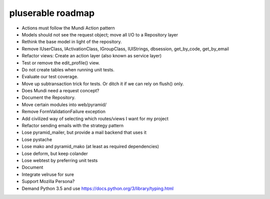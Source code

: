 ==================
pluserable roadmap
==================

- Actions must follow the Mundi Action pattern
- Models should not see the request object; move all I/O to a Repository layer
- Rethink the base model in light of the repository.
- Remove IUserClass, IActivationClass, IGroupClass, IUIStrings,
  dbsession, get_by_code, get_by_email
- Refactor views: Create an action layer (also known as service layer)
- Test or remove the edit_profile() view.
- Do not create tables when running unit tests.
- Evaluate our test coverage.
- Move up subtransaction trick for tests. Or ditch it if we can rely on flush() only.
- Does Mundi need a request concept?
- Document the Repository.
- Move certain modules into web/pyramid/
- Remove FormValidationFailure exception
- Add civilized way of selecting which routes/views I want for my project
- Refactor sending emails with the strategy pattern
- Lose pyramid_mailer, but provide a mail backend that uses it
- Lose pystache
- Lose mako and pyramid_mako (at least as required dependencies)
- Lose deform, but keep colander
- Lose webtest by preferring unit tests

- Document

- Integrate velruse for sure
- Support Mozilla Persona?
- Demand Python 3.5 and use https://docs.python.org/3/library/typing.html
